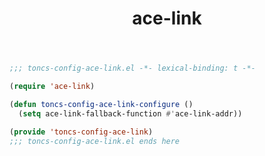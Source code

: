 #+TITLE: ace-link
#+PROPERTY: header-args:emacs-lisp :tangle yes :comments both

#+begin_src emacs-lisp :comments no :padline no
;;; toncs-config-ace-link.el -*- lexical-binding: t -*-
#+end_src

#+begin_src emacs-lisp
(require 'ace-link)

(defun toncs-config-ace-link-configure ()
  (setq ace-link-fallback-function #'ace-link-addr))
#+end_src

#+begin_src emacs-lisp :comments no
(provide 'toncs-config-ace-link)
;;; toncs-config-ace-link.el ends here
#+end_src

